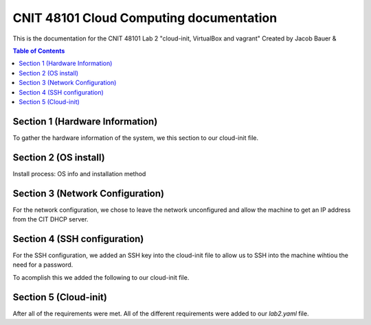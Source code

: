 ==========================================
CNIT 48101 Cloud Computing documentation
==========================================

This is the documentation for the CNIT 48101 Lab 2 "cloud-init, VirtualBox and vagrant" Created by Jacob Bauer & 

.. contents:: Table of Contents
   :depth: 1

Section 1 (Hardware Information)
####################################

To gather the hardware information of the system, we this section to our cloud-init file.

.. code-block:: yaml
   #cloud-config
   runcmd:
   - /usr/bin/lshw > /home/admin1/lshw.txt


Section 2 (OS install)
####################################
Install process: OS info and installation method


Section 3 (Network Configuration)
####################################

For the network configuration, we chose to leave the network unconfigured and allow the machine to get an IP address from the CIT DHCP server.


Section 4 (SSH configuration)
####################################

For the SSH configuration, we added an SSH key into the cloud-init file to allow us to SSH into the machine wihtiou the need for a password.

To acomplish this we added the following to our cloud-init file.

.. code-block:: yaml
   #cloud-config
   users: 
   - name: admin1
   sudo: ALL=(ALL) NOPASSWD:ALL
   groups: users, admin
   home: home/admin1
   ssh_authorized_keys: 
      - ssh-rsa AAAAB3NzaC1yc2EAAAADAQABAAABAQCN16qjaXPU8mYKkGAg4qEWuMqwe9Ax0HGayd7dKIAoVXSe2cFlzsxp1LtAi6m7wrW0uybsf9nLz82sM95ofAZEyCotc/695cQ8QfvTYGmSNRq1dslz7i4ooOXiH0DOL58sTxonRDloy431t0lQWOxwmqhHYEcWsaA+W1P1HxfRR7/OChpNuc6muhrfctn2AVmY7noJRqutrXxUyNg/9orJAAyNUu6gu09amMVOpV/3QGHEQaDjXWPEo0D7b844epZMsDNs6u9w4KWIMJunP4tH9eBnka0Gj8E+YKJftt1zMfpkLUfzXiuWjks9l7PbtLHOS8jVue3sbAjbma72JeJZ



Section 5 (Cloud-init)
####################################

After all of the requirements were met. All of the different requirements were added to our `lab2.yaml` file.

.. code-block:: yaml
   #cloud-config
   # This is the cloud 

   # Update system
   package_update: true
   package_upgrade: true

   # Configure time zone
   timezone: 'US/East'

   #Add hostname
   hostname: lab2

   # Creates admin1 user
   users: 
   - name: admin1
      sudo: ALL=(ALL) NOPASSWD:ALL
      groups: users, admin
      home: home/admin1
      ssh_authorized_keys: 
         - ssh-rsa AAAAB3NzaC1yc2EAAAADAQABAAABAQCN16qjaXPU8mYKkGAg4qEWuMqwe9Ax0HGayd7dKIAoVXSe2cFlzsxp1LtAi6m7wrW0uybsf9nLz82sM95ofAZEyCotc/695cQ8QfvTYGmSNRq1dslz7i4ooOXiH0DOL58sTxonRDloy431t0lQWOxwmqhHYEcWsaA+W1P1HxfRR7/OChpNuc6muhrfctn2AVmY7noJRqutrXxUyNg/9orJAAyNUu6gu09amMVOpV/3QGHEQaDjXWPEo0D7b844epZMsDNs6u9w4KWIMJunP4tH9eBnka0Gj8E+YKJftt1zMfpkLUfzXiuWjks9l7PbtLHOS8jVue3sbAjbma72JeJZ
   
   #Install packages
   packages:
   - cowsay
   - sl	

   #Run commands
   runcmd:
   - /usr/bin/lshw > /home/admin1/lshw.txt
   - echo "Hello from our group!"
   - cowsay Hello from our group! 
